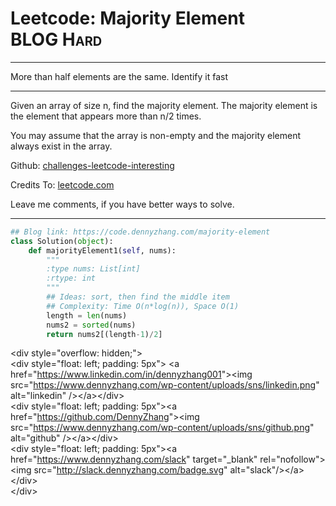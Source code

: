 * Leetcode: Majority Element                                    :BLOG:Hard:
#+STARTUP: showeverything
#+OPTIONS: toc:nil \n:t ^:nil creator:nil d:nil
:PROPERTIES:
:type:     moorevoting, findnumber
:END:
---------------------------------------------------------------------
More than half elements are the same. Identify it fast
---------------------------------------------------------------------
Given an array of size n, find the majority element. The majority element is the element that appears more than n/2 times.

You may assume that the array is non-empty and the majority element always exist in the array.

Github: [[https://github.com/DennyZhang/challenges-leetcode-interesting/tree/master/problems/majority-element][challenges-leetcode-interesting]]

Credits To: [[https://leetcode.com/problems/majority-element/description/][leetcode.com]]

Leave me comments, if you have better ways to solve.
---------------------------------------------------------------------

#+BEGIN_SRC python
## Blog link: https://code.dennyzhang.com/majority-element
class Solution(object):
    def majorityElement1(self, nums):
        """
        :type nums: List[int]
        :rtype: int
        """
        ## Ideas: sort, then find the middle item
        ## Complexity: Time O(n*log(n)), Space O(1)
        length = len(nums)
        nums2 = sorted(nums)
        return nums2[(length-1)/2]
#+END_SRC

#+BEGIN_EXPORT HTML
<div style="overflow: hidden;">
<div style="float: left; padding: 5px"> <a href="https://www.linkedin.com/in/dennyzhang001"><img src="https://www.dennyzhang.com/wp-content/uploads/sns/linkedin.png" alt="linkedin" /></a></div>
<div style="float: left; padding: 5px"><a href="https://github.com/DennyZhang"><img src="https://www.dennyzhang.com/wp-content/uploads/sns/github.png" alt="github" /></a></div>
<div style="float: left; padding: 5px"><a href="https://www.dennyzhang.com/slack" target="_blank" rel="nofollow"><img src="http://slack.dennyzhang.com/badge.svg" alt="slack"/></a></div>
</div>
#+END_HTML
